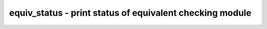 =========================================================
equiv_status - print status of equivalent checking module
=========================================================

.. only:: html

    :code:`yosys> help equiv_status`
    ----------------------------------------------------------------------------


    :code:`equiv_status [options] [selection]` ::

        This command prints status information for all selected $equiv cells.


    :code:`-assert` ::

            produce an error if any unproven $equiv cell is found

.. only:: latex

    ::

        
            equiv_status [options] [selection]
        
        This command prints status information for all selected $equiv cells.
        
            -assert
                produce an error if any unproven $equiv cell is found
        
